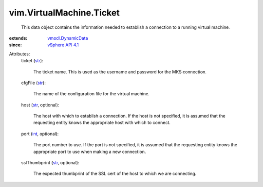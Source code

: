 .. _int: https://docs.python.org/2/library/stdtypes.html

.. _str: https://docs.python.org/2/library/stdtypes.html

.. _vSphere API 4.1: ../../vim/version.rst#vimversionversion6

.. _vmodl.DynamicData: ../../vmodl/DynamicData.rst


vim.VirtualMachine.Ticket
=========================
  This data object contains the information needed to establish a connection to a running virtual machine.
:extends: vmodl.DynamicData_
:since: `vSphere API 4.1`_

Attributes:
    ticket (`str`_):

       The ticket name. This is used as the username and password for the MKS connection.
    cfgFile (`str`_):

       The name of the configuration file for the virtual machine.
    host (`str`_, optional):

       The host with which to establish a connection. If the host is not specified, it is assumed that the requesting entity knows the appropriate host with which to connect.
    port (`int`_, optional):

       The port number to use. If the port is not specified, it is assumed that the requesting entity knows the appropriate port to use when making a new connection.
    sslThumbprint (`str`_, optional):

       The expected thumbprint of the SSL cert of the host to which we are connecting.

